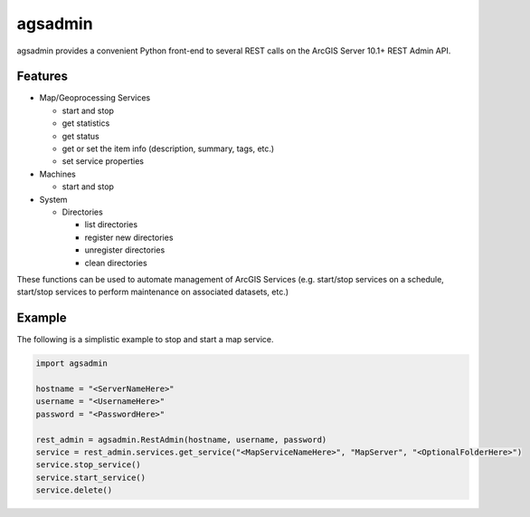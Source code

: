 ========
agsadmin
========

agsadmin provides a convenient Python front-end to several REST calls on the ArcGIS Server 10.1+ REST Admin API.

Features
========

- Map/Geoprocessing Services

  - start and stop
  - get statistics
  - get status
  - get or set the item info (description, summary, tags, etc.)
  - set service properties
  
- Machines

  - start and stop

- System

  - Directories

    - list directories
    - register new directories
    - unregister directories
    - clean directories

These functions can be used to automate management of ArcGIS Services (e.g. start/stop services on a schedule, 
start/stop services to perform maintenance on associated datasets, etc.)

Example
=======
The following is a simplistic example to stop and start a map service.

.. code-block:: python

  import agsadmin

  hostname = "<ServerNameHere>"
  username = "<UsernameHere>"
  password = "<PasswordHere>"

  rest_admin = agsadmin.RestAdmin(hostname, username, password)
  service = rest_admin.services.get_service("<MapServiceNameHere>", "MapServer", "<OptionalFolderHere>")
  service.stop_service()
  service.start_service()
  service.delete()
